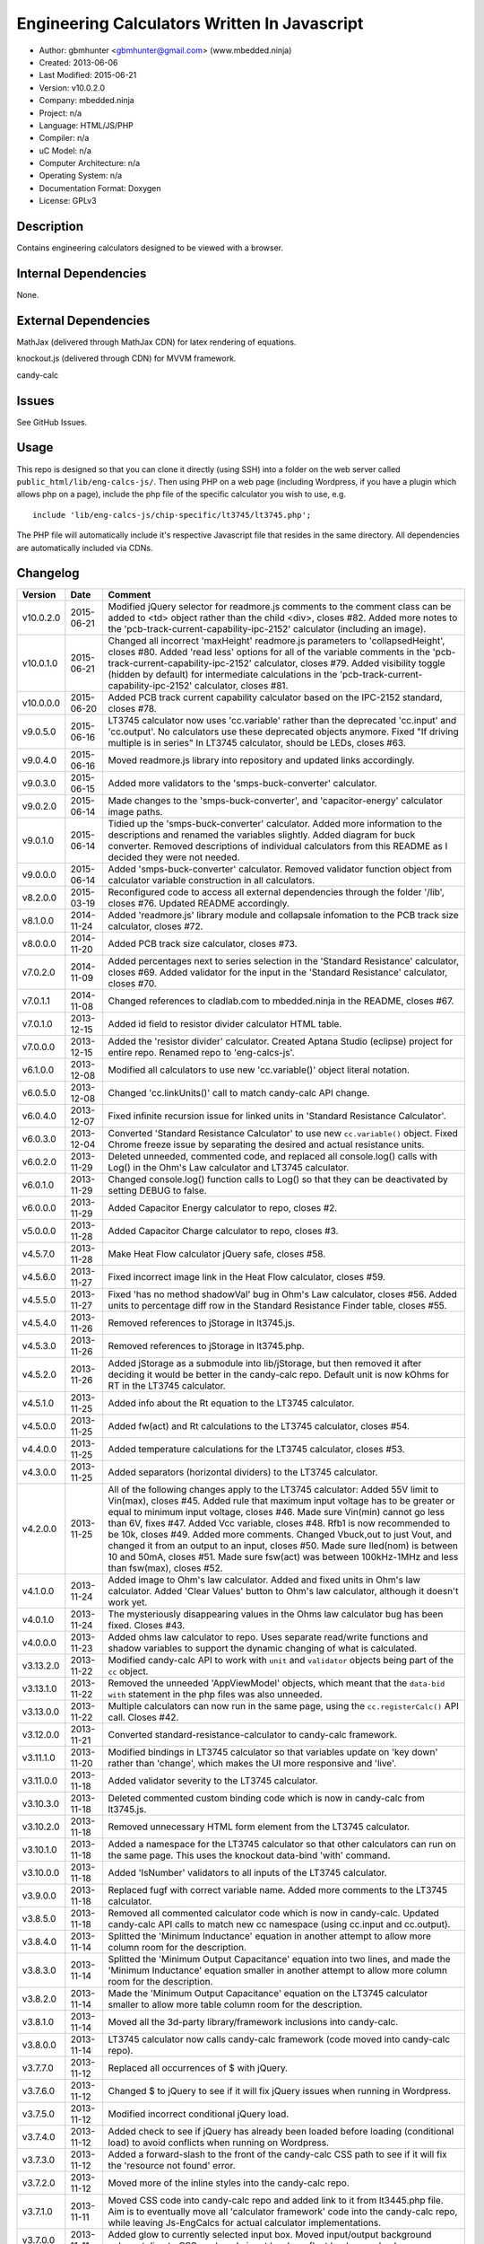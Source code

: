 =============================================
Engineering Calculators Written In Javascript
=============================================

- Author: gbmhunter <gbmhunter@gmail.com> (www.mbedded.ninja)
- Created: 2013-06-06
- Last Modified: 2015-06-21
- Version: v10.0.2.0
- Company: mbedded.ninja
- Project: n/a
- Language: HTML/JS/PHP
- Compiler: n/a
- uC Model: n/a
- Computer Architecture: n/a
- Operating System: n/a
- Documentation Format: Doxygen
- License: GPLv3

Description
===========

Contains engineering calculators designed to be viewed with a browser.

Internal Dependencies
=====================

None.

External Dependencies
=====================

MathJax (delivered through MathJax CDN) for latex rendering of equations.

knockout.js (delivered through CDN) for MVVM framework.

candy-calc 

Issues
======

See GitHub Issues.

Usage
=====

This repo is designed so that you can clone it directly (using SSH) into a folder on the web server called ``public_html/lib/eng-calcs-js/``. Then using PHP on a web page (including Wordpress, if you have a plugin which allows php on a page), include the php file of the specific calculator you wish to use, e.g.

::

	include 'lib/eng-calcs-js/chip-specific/lt3745/lt3745.php';
	
The PHP file will automatically include it's respective Javascript file that resides in the same directory. All dependencies are automatically included via CDNs.
	
Changelog
=========

========= ========== ==============================================================================
Version   Date       Comment
========= ========== ==============================================================================
v10.0.2.0 2015-06-21 Modified jQuery selector for readmore.js comments to the comment class can be added to <td> object rather than the child <div>, closes #82. Added more notes to the 'pcb-track-current-capability-ipc-2152' calculator (including an image).
v10.0.1.0 2015-06-21 Changed all incorrect 'maxHeight' readmore.js parameters to 'collapsedHeight', closes #80. Added 'read less' options for all of the variable comments in the 'pcb-track-current-capability-ipc-2152' calculator, closes #79. Added visibility toggle (hidden by default) for intermediate calculations in the 'pcb-track-current-capability-ipc-2152' calculator, closes #81.
v10.0.0.0 2015-06-20 Added PCB track current capability calculator based on the IPC-2152 standard, closes #78.
v9.0.5.0  2015-06-16 LT3745 calculator now uses 'cc.variable' rather than the deprecated 'cc.input' and 'cc.output'. No calculators use these deprecated objects anymore. Fixed "If driving multiple is in series" In LT3745 calculator, should be LEDs, closes #63.
v9.0.4.0  2015-06-16 Moved readmore.js library into repository and updated links accordingly.
v9.0.3.0  2015-06-15 Added more validators to the 'smps-buck-converter' calculator.
v9.0.2.0  2015-06-14 Made changes to the 'smps-buck-converter', and 'capacitor-energy' calculator image paths.
v9.0.1.0  2015-06-14 Tidied up the 'smps-buck-converter' calculator. Added more information to the descriptions and renamed the variables slightly. Added diagram for buck converter. Removed descriptions of individual calculators from this README as I decided they were not needed.
v9.0.0.0  2015-06-14 Added 'smps-buck-converter' calculator. Removed validator function object from calculator variable construction in all calculators.
v8.2.0.0  2015-03-19 Reconfigured code to access all external dependencies through the folder '/lib', closes #76. Updated README accordingly.
v8.1.0.0  2014-11-24 Added 'readmore.js' library module and collapsale infomation to the PCB track size calculator, closes #72.
v8.0.0.0  2014-11-20 Added PCB track size calculator, closes #73.
v7.0.2.0  2014-11-09 Added percentages next to series selection in the 'Standard Resistance' calculator, closes #69. Added validator for the input in the 'Standard Resistance' calculator, closes #70.
v7.0.1.1  2014-11-08 Changed references to cladlab.com to mbedded.ninja in the README, closes #67.
v7.0.1.0  2013-12-15 Added id field to resistor divider calculator HTML table.
v7.0.0.0  2013-12-15 Added the 'resistor divider' calculator. Created Aptana Studio (eclipse) project for entire repo. Renamed repo to 'eng-calcs-js'.
v6.1.0.0  2013-12-08 Modified all calculators to use new 'cc.variable()' object literal notation.
v6.0.5.0  2013-12-08 Changed 'cc.linkUnits()' call to match candy-calc API change.
v6.0.4.0  2013-12-07 Fixed infinite recursion issue for linked units in 'Standard Resistance Calculator'.
v6.0.3.0  2013-12-04 Converted 'Standard Resistance Calculator' to use new ``cc.variable()`` object. Fixed Chrome freeze issue by separating the desired and actual resistance units.
v6.0.2.0  2013-11-29 Deleted unneeded, commented code, and replaced all console.log() calls with Log() in the Ohm's Law calculator and LT3745 calculator.
v6.0.1.0  2013-11-29 Changed console.log() function calls to Log() so that they can be deactivated by setting DEBUG to false.
v6.0.0.0  2013-11-29 Added Capacitor Energy calculator to repo, closes #2.
v5.0.0.0  2013-11-28 Added Capacitor Charge calculator to repo, closes #3.
v4.5.7.0  2013-11-28 Make Heat Flow calculator jQuery safe, closes #58.
v4.5.6.0  2013-11-27 Fixed incorrect image link in the Heat Flow calculator, closes #59.
v4.5.5.0  2013-11-27 Fixed 'has no method shadowVal' bug in Ohm's Law calculator, closes #56. Added units to percentage diff row in the Standard Resistance Finder table, closes #55.
v4.5.4.0  2013-11-26 Removed references to jStorage in lt3745.js.
v4.5.3.0  2013-11-26 Removed references to jStorage in lt3745.php.
v4.5.2.0  2013-11-26 Added jStorage as a submodule into lib/jStorage, but then removed it after deciding it would be better in the candy-calc repo. Default unit is now kOhms for RT in the LT3745 calculator.
v4.5.1.0  2013-11-25 Added info about the Rt equation to the LT3745 calculator.
v4.5.0.0  2013-11-25 Added fw(act) and Rt calculations to the LT3745 calculator, closes #54.
v4.4.0.0  2013-11-25 Added temperature calculations for the LT3745 calculator, closes #53.
v4.3.0.0  2013-11-25 Added separators (horizontal dividers) to the LT3745 calculator.
v4.2.0.0  2013-11-25 All of the following changes apply to the LT3745 calculator: Added 55V limit to Vin(max), closes #45. Added rule that maximum input voltage has to be greater or equal to minimum input voltage, closes #46. Made sure Vin(min) cannot go less than 6V, fixes #47. Added Vcc variable, closes #48. Rfb1 is now recommended to be 10k, closes #49. Added more comments. Changed Vbuck,out to just Vout, and changed it from an output to an input, closes #50. Made sure Iled(nom) is between 10 and 50mA, closes #51. Made sure fsw(act) was between 100kHz-1MHz and less than fsw(max), closes #52.
v4.1.0.0  2013-11-24 Added image to Ohm's law calculator. Added and fixed units in Ohm's law calculator. Added 'Clear Values' button to Ohm's law calculator, although it doesn't work yet.
v4.0.1.0  2013-11-24 The mysteriously disappearing values in the Ohms law calculator bug has been fixed. Closes #43.
v4.0.0.0  2013-11-23 Added ohms law calculator to repo. Uses separate read/write functions and shadow variables to support the dynamic changing of what is calculated.
v3.13.2.0 2013-11-22 Modified candy-calc API to work with ``unit`` and ``validator`` objects being part of the ``cc`` object.
v3.13.1.0 2013-11-22 Removed the unneeded 'AppViewModel' objects, which meant that the ``data-bid with`` statement in the php files was also unneeded.
v3.13.0.0 2013-11-22 Multiple calculators can now run in the same page, using the ``cc.registerCalc()`` API call. Closes #42.
v3.12.0.0 2013-11-21 Converted standard-resistance-calculator to candy-calc framework.
v3.11.1.0 2013-11-20 Modified bindings in LT3745 calculator so that variables update on 'key down' rather than 'change', which makes the UI more responsive and 'live'.
v3.11.0.0 2013-11-18 Added validator severity to the LT3745 calculator.
v3.10.3.0 2013-11-18 Deleted commented custom binding code which is now in candy-calc from lt3745.js. 
v3.10.2.0 2013-11-18 Removed unnecessary HTML form element from the LT3745 calculator. 
v3.10.1.0 2013-11-18 Added a namespace for the LT3745 calculator so that other calculators can run on the same page. This uses the knockout data-bind 'with' command.
v3.10.0.0 2013-11-18 Added 'IsNumber' validators to all inputs of the LT3745 calculator.
v3.9.0.0  2013-11-18 Replaced fugf with correct variable name. Added more comments to the LT3745 calculator.
v3.8.5.0  2013-11-18 Removed all commented calculator code which is now in candy-calc. Updated candy-calc API calls to match new cc namespace (using cc.input and cc.output).
v3.8.4.0  2013-11-14 Splitted the 'Minimum Inductance' equation in another attempt to allow more column room for the description.
v3.8.3.0  2013-11-14 Splitted the 'Minimum Output Capacitance' equation into two lines, and made the 'Minimum Inductance' equation smaller in another attempt to allow more column room for the description.
v3.8.2.0  2013-11-14 Made the 'Minimum Output Capacitance' equation on the LT3745 calculator smaller to allow more table column room for the description.
v3.8.1.0  2013-11-14 Moved all the 3d-party library/framework inclusions into candy-calc.
v3.8.0.0  2013-11-14 LT3745 calculator now calls candy-calc framework (code moved into candy-calc repo).
v3.7.7.0  2013-11-12 Replaced all occurrences of $ with jQuery.
v3.7.6.0  2013-11-12 Changed $ to jQuery to see if it will fix jQuery issues when running in Wordpress.
v3.7.5.0  2013-11-12 Modified incorrect conditional jQuery load.
v3.7.4.0  2013-11-12 Added check to see if jQuery has already been loaded before loading (conditional load) to avoid conflicts when running on Wordpress.
v3.7.3.0  2013-11-12 Added a forward-slash to the front of the candy-calc CSS path to see if it will fix the 'resource not found' error.
v3.7.2.0  2013-11-12 Moved more of the inline styles into the candy-calc repo.
v3.7.1.0  2013-11-11 Moved CSS code into candy-calc repo and added link to it from lt3445.php file. Aim is to eventually move all 'calculator framework' code into the candy-calc repo, while leaving Js-EngCalcs for actual calculator implementations.
v3.7.0.0  2013-11-11 Added glow to currently selected input box. Moved input/output background colour styling to CSS, and made input border reflect background colour.
v3.6.3.0  2013-11-11 Added validator array support for computed variables. Changed outputs from disabled to readonly, which still allows tooltips to be displayed.
v3.6.2.0  2013-11-11 Made tooltips red to look like errors. Tooltips now display errors message associated with failed validator. Had to create a new qTip everytime I wanted to change the text as the content text change code didn't work properly.
v3.6.1.0  2013-11-10 Upgraded the tooltip styling (made it black with rounded corners). Began working on validator array functionality, in where multiple validators can be added for a single calculator variable. These are then automatically ran everytime the variable changes, and the red/green status and tooltip updated accordingly.
v3.6.0.0  2013-11-10 Add qTip (jQuery tooltip library), and implemented basic tooltip functionality on non-valid inputs/outputs.
v3.5.6.0  2013-11-10 Fixed the too-large 'Comments' column by add all cells in this column to the 'comment' class, and then applying 'text-size: small' to this class using CSS.
v3.5.5.0  2013-11-10 Fixed too-small Latex equations in the LT3745 calculator by replacing the command \frac with \dfrac.
v3.5.4.2  2013-11-09 Fixed incorrect rendering of code in README.
v3.5.4.1  2013-11-09 Improved the usage section of the README, adding more detailed info on how to clone the repo onto a server, and then include a calculators PHP file.
v3.5.4.0  2013-11-09 Removed all spaces from standard resistance finder and heat flow calculator folder names.
v3.5.3.0  2013-11-08 Changed the table width from 90% width to 1000px because it was being rendered too small in the web page.
v3.5.2.0  2013-11-08 Replaced inline styles with class parameter and CSS class selectors at top of page for the LT3745 calculator.
v3.5.1.0  2013-11-08 Changed all variables to use the calc object in the LT3745 calculator.
v3.5.0.0  2013-11-07 Fixed calculator object code bugs in the LT3745 calculator. The calc object now works fine, making it easier to created input and calculated variables which bind to the markup. One issue remaining is that the validator function has to be assigned after the object is created, not as part of the constructor.
v3.4.4.0  2013-11-05 Working on a validator for computed variables, along with rounding capabilities.
v3.4.3.0  2013-11-05 Validator has now been applied to two observable variables. Have to work on computed variables next.
v3.4.2.0  2013-11-05 Validator is now implemented with a function assigned to the validator variable. Still only testing with one variable in the LT3745 calculator.
v3.4.1.0  2013-11-04 Improved custom binding for fsw(act) with automatic colour changes on invalid value.
v3.4.0.0  2013-11-04 Basic custom binding working for fsw(act). Full functionality has not yet been added.
v3.3.1.0  2013-11-04 Replaced object == null checks with initialisers into the ko.observable() function in the LT3745 calculator.
v3.3.0.0  2013-11-04 Added colour feedback (green is good, red is bad) for actual frequency variable in the LT3745 calculator.
v3.2.0.0  2013-11-03 Added comments column to calculator table, and populated some of the comment cells. Added 'brief' doxygen comments to lt3745.php and lt3745.js. Removed old code from a previous calculator in lt3745.js. Add style rule so that calculator is 90% of the width of the parent element.
v3.1.0.0  2013-11-02 Added more variables to the LT3745 calculator. Now finds maximum switching frequency, minimum output capacitance, minimum inductance, and minimum input capacitance.
v3.0.0.0  2013-11-01 Added calculator for LT3745 LED driver under chip-specific/lt3745. Calculates values for supporting passive components, based on equations given in the datasheet. Added relevant info to the datasheet.
v2.2.11.1 2013-10-07 Fixed restructured text table in README so that it displays correctly.
v2.2.11.0 2013-10-07 Set the debug flag to false.
v2.2.10.0 2013-10-07 Changes jQuery inclusion code again in attempt to fix conflict bug. This time uses window.onload().
v2.2.9.0  2013-10-07 Changed conditional jQuery inclusion code in attempt to fix conflict bug.
v2.2.8.0  2013-10-07 Added check for jQuery before it is loaded, to prevent it being loaded twice and causing conflicts.
v2.2.7.0  2013-10-07 Fixed NaN bug when desired resistance was above highest number in series, by adding the first number in the next order of magnitude to the end of the series arrays. Re-included jQuery, as I discovered it is needed for these scripts.
v2.2.6.0  2013-10-07 Removed jQuery include in standard resistance calculator, as not needed, and was causing issues with the Wordpress MegaMenu.
v2.2.5.2  2013-10-07 Added title block to php files. Added comments to php files.
v2.2.5.1  2013-10-07 Changed incorrect standard-resistance-calculator.c extension in title block to .js.
v2.2.5.0  2013-10-07 Set debug to false in the standard resistance calculator Javascript file.
v2.2.4.0  2013-10-07 Added backslashes to the start/end in the preg pattern, also escaped a forward slash. 
v2.2.3.0  2013-10-07 Formatted __FILE__ so remove leading public_html (and beforehand) parts to URL. 
v2.2.2.0  2013-10-07 Made standard resistor php file load JS script with realpath(dirname(__FILE__)), which should give the correct path no matter where php file is included from.
v2.2.1.0  2013-10-07 Removed defer keyword from Javascript file include in standard resistance calculator. Moved this include to below HTML code.
v2.2.0.1  2013-09-27 Added knockout.js to list of external dependencies in README.
v2.2.0.0  2013-09-27 Rewrote the standard resistance finder calculator to use the knockout.js MVVM framework.
v2.1.2.0  2013-09-26 Renamed another index.php to heat-flow.php.
v2.1.1.0  2013-09-26 Renamed index.php to standard-resistance-finder.php. Added info about the standard resistance calculator to README.
v2.1.0.0  2013-09-17 Standard resistance calculator now works for finding E12, E24, E48, E96 and E192 values. Reports closest match and percentage error.
v2.0.0.0  2013-09-16 Added standard resistance calculator. Just started working on it's code, got a table looking half-decent. All the JS code from the heat flow calculator present in file, using as a template.
v1.1.0.0  2013-06-12 Release version. Heat flow table working! Using MathJax to render latex client-side. Added image to folder. 
v1.0.7.0  2013-06-11	Heat flow table almost working, except value calc bug when adding then removing rows.
v1.0.6.0  2013-06-11	Heat flow table calculating totals correctly for all three variables.
v1.0.5.0  2013-06-10 Heat flow table adding TOTAL row with 2 or more thermal components.
v1.0.4.0  2013-06-09 Heat flow table copying row correctly using insertBefore().
v1.0.3.0  2013-06-09 Heat flow table meant to be adding copied row into middle of table, but throwing DOM exception.
v1.0.2.0  2013-06-08 Re-arranged table so adding new rows makes more sense. Fixed version number.
v1.0.1.1  2013-06-08 Changelog now in table format.
v1.0.1.0  2013-06-08 Heat flow calc can now add more rows.
v1.0.0.1  2013-06-06 Fixed two README section titles from having all capitals.
v1.0.0.0  2013-06-06 Initial commit.
========= ========== ==============================================================================